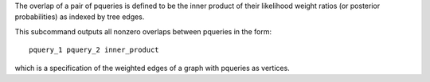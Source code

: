 The overlap of a pair of pqueries is defined to be the inner product of their
likelihood weight ratios (or posterior probabilities) as indexed by tree edges.

This subcommand outputs all nonzero overlaps between pqueries in the form::

    pquery_1 pquery_2 inner_product

which is a specification of the weighted edges of a graph with pqueries as vertices.
